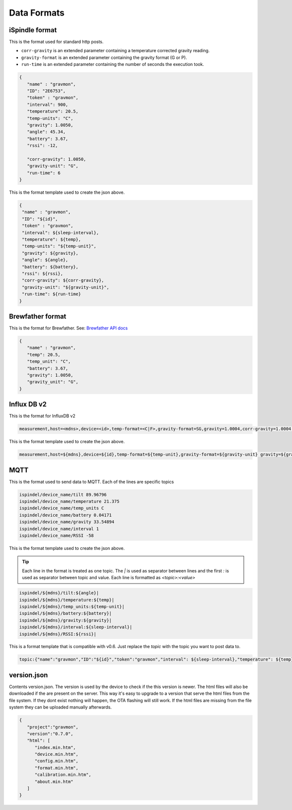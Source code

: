 .. _data-formats:

Data Formats
############

.. _data-formats-ispindle:

iSpindle format 
===============

This is the format used for standard http posts. 

* ``corr-gravity`` is an extended parameter containing a temperature corrected gravity reading.
* ``gravity-format`` is an extended parameter containing the gravity format (G or P).
* ``run-time`` is an extended parameter containing the number of seconds the execution took.

.. code-block:: json

   { 
      "name" : "gravmon",
      "ID": "2E6753",
      "token" : "gravmon",
      "interval": 900,
      "temperature": 20.5,
      "temp-units": "C",
      "gravity": 1.0050,
      "angle": 45.34,
      "battery": 3.67,
      "rssi": -12,

      "corr-gravity": 1.0050,
      "gravity-unit": "G",
      "run-time": 6
   }

This is the format template used to create the json above. 

.. code-block::

  {
   "name" : "gravmon",
   "ID": "${id}",
   "token" : "gravmon",
   "interval": ${sleep-interval}, 
   "temperature": ${temp},
   "temp-units": "${temp-unit}",
   "gravity": ${gravity},
   "angle": ${angle},
   "battery": ${battery},
   "rssi": ${rssi},
   "corr-gravity": ${corr-gravity},
   "gravity-unit": "${gravity-unit}",
   "run-time": ${run-time}
  }


.. _data-formats-brewfather:

Brewfather format 
=================

This is the format for Brewfather. See: `Brewfather API docs <https://docs.brewfather.app/integrations/custom-stream>`_

.. code-block:: json

   { 
      "name" : "gravmon",     
      "temp": 20.5,
      "temp_unit": "C",
      "battery": 3.67,
      "gravity": 1.0050,
      "gravity_unit": "G",
   }


.. _data-formats-influxdb2:

Influx DB v2
============

This is the format for InfluxDB v2

.. code-block::
   
   measurement,host=<mdns>,device=<id>,temp-format=<C|F>,gravity-format=SG,gravity=1.0004,corr-gravity=1.0004,angle=45.45,temp=20.1,battery=3.96,rssi=-18


This is the format template used to create the json above. 

.. code-block::

  measurement,host=${mdns},device=${id},temp-format=${temp-unit},gravity-format=${gravity-unit} gravity=${gravity},corr-gravity=${corr-gravity},angle=${angle},temp=${temp},battery=${battery},rssi=${rssi}


.. _data-formats-mqtt:

MQTT
====

This is the format used to send data to MQTT. Each of the lines are specific topics

.. code-block::
   
   ispindel/device_name/tilt 89.96796
   ispindel/device_name/temperature 21.375
   ispindel/device_name/temp_units C
   ispindel/device_name/battery 0.04171
   ispindel/device_name/gravity 33.54894
   ispindel/device_name/interval 1
   ispindel/device_name/RSSI -58


This is the format template used to create the json above. 

.. tip::

   Each line in the format is treated as one topic. The `|` is used as separator between lines and the first `:` is used as separator between topic and value. Each line is formatted as `<topic>:<value>`

.. code-block::

  ispindel/${mdns}/tilt:${angle}|
  ispindel/${mdns}/temperature:${temp}|
  ispindel/${mdns}/temp_units:${temp-unit}|
  ispindel/${mdns}/battery:${battery}|
  ispindel/${mdns}/gravity:${gravity}|
  ispindel/${mdns}/interval:${sleep-interval}|
  ispindel/${mdns}/RSSI:${rssi}|

This is a format template that is compatible with v0.6. Just replace the `topic` with the topic you want to post data to.

.. code-block::
   
   topic:{"name":"gravmon","ID":"${id}","token":"gravmon","interval": ${sleep-interval},"temperature": ${temp},"temp-units": "${temp-unit}","gravity":${gravity},"angle": ${angle},"battery":${battery},"rssi": ${rssi},"corr-gravity":${corr-gravity},"gravity-unit": "${gravity-unit}","run-time": ${run-time}}|


version.json
============

Contents version.json. The version is used by the device to check if the this version is newer. The html files will also be downloaded if the are present on the server. This way it's easy to 
upgrade to a version that serve the html files from the file system. If they dont exist nothing will happen, the OTA flashing will still work. If the html files are missing from the file system 
they can be uploaded manually afterwards. 

.. code-block:: json

   { 
      "project":"gravmon", 
      "version":"0.7.0",  
      "html": [ 
         "index.min.htm", 
         "device.min.htm", 
         "config.min.htm", 
         "format.min.htm", 
         "calibration.min.htm", 
         "about.min.htm" 
      ] 
   }
